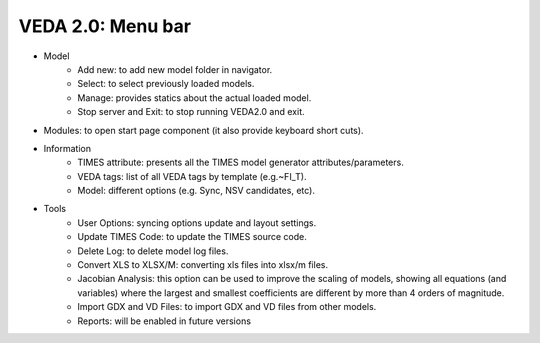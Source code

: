 =======================
VEDA 2.0: Menu bar
=======================
* Model
    * Add new: to add new model folder in navigator.
    * Select: to select previously loaded models.
    * Manage: provides statics about the actual loaded model.
    * Stop server and Exit: to stop running VEDA2.0 and exit.
* Modules: to open start page component (it also provide keyboard short cuts).
* Information
    * TIMES attribute: presents all the TIMES model generator attributes/parameters.
    * VEDA tags: list of all VEDA tags by template (e.g.~FI_T).
    * Model: different options (e.g. Sync, NSV candidates, etc).
* Tools
    * User Options: syncing options update and layout settings.
    * Update TIMES Code: to update the TIMES source code.
    * Delete Log: to delete model log files.
    * Convert XLS to XLSX/M: converting xls files into xlsx/m files.
    * Jacobian Analysis: this option can be used to improve the scaling of models, showing all equations (and variables) where the largest and smallest coefficients are different by more than 4 orders of magnitude.
    * Import GDX and VD Files: to import GDX and VD files from other models.
    * Reports: will be enabled in future versions
